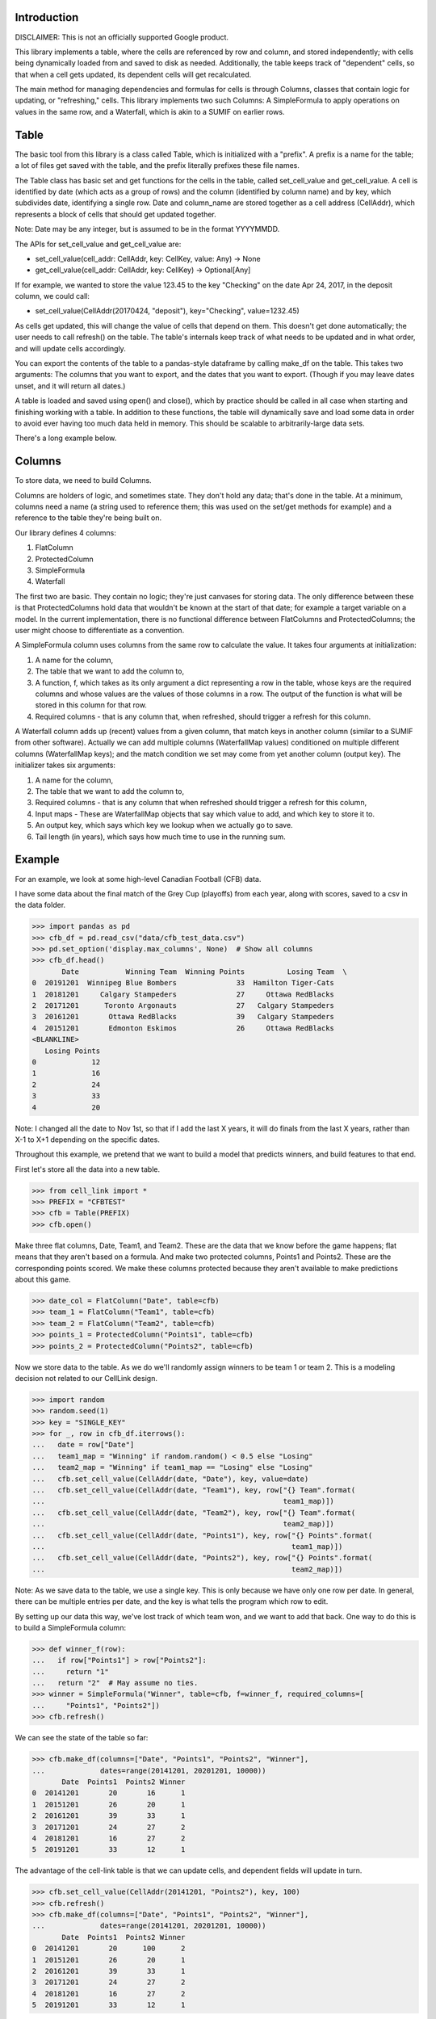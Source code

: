 Introduction
============

DISCLAIMER:  This is not an officially supported Google product.

This library implements a table, where the cells are referenced by row and 
column, and stored independently; with cells being dynamically loaded from 
and saved to disk as needed.  Additionally, the table keeps track of 
"dependent" cells, so that when a cell gets updated, its dependent cells will
get recalculated. 

The main method for managing dependencies and formulas for cells is through 
Columns, classes that contain logic for updating, or "refreshing," cells.  
This library implements two such Columns:  A SimpleFormula to apply 
operations on values in the same row, and a Waterfall, which is akin to a 
SUMIF on earlier rows. 

Table
=====

The basic tool from this library is a class called Table, which is 
initialized with a "prefix".  A prefix is a name for the table; a lot of 
files get saved with the table, and the prefix literally prefixes these file 
names. 

The Table class has basic set and get functions for the cells in the table, 
called set_cell_value and get_cell_value.  A cell is identified by date 
(which acts as a group of rows) and the column (identified by column name) 
and by key, which subdivides date, identifying a single row.  Date and 
column_name are stored together as a cell address (CellAddr), which 
represents a block of cells that should get updated together. 

Note: Date may be any integer, but is assumed to be in the format YYYYMMDD. 

The APIs for set_cell_value and get_cell_value are:

*  set_cell_value(cell_addr: CellAddr, key: CellKey, value: Any) -> None
*  get_cell_value(cell_addr: CellAddr, key: CellKey) -> Optional[Any]

If for example, we wanted to store the value 123.45 to the key "Checking" on 
the date Apr 24, 2017, in the deposit column, we could call: 

*  set_cell_value(CellAddr(20170424, "deposit"), key="Checking", value=1232.45)

As cells get updated, this will change the value of cells that depend on them.
This doesn't get done automatically; the user needs to call refresh() on 
the table.  The table's internals keep track of what needs to be updated and 
in what order, and will update cells accordingly. 

You can export the contents of the table to a pandas-style dataframe by 
calling make_df on the table.  This takes two arguments:  The columns that 
you want to export, and the dates that you want to export.  (Though if you 
may leave dates unset, and it will return all dates.) 

A table is loaded and saved using open() and close(), which by practice 
should be called in all case when starting and finishing working with a table.
In addition to these functions, the table will dynamically save and load 
some data in order to avoid ever having too much data held in memory.  This 
should be scalable to arbitrarily-large data sets. 

There's a long example below.

Columns
=======

To store data, we need to build Columns.

Columns are holders of logic, and sometimes state.  They don't hold any data;
that's done in the table.   At a minimum, columns need a name (a string used
to reference them; this was used on the set/get methods for example) and a 
reference to the table they're being built on. 

Our library defines 4 columns:

1.  FlatColumn
2.  ProtectedColumn
3.  SimpleFormula
4.  Waterfall

The first two are basic.  They contain no logic; they're just canvases for 
storing data.  The only difference between these is that ProtectedColumns 
hold data that wouldn't be known at the start of that date; for example a 
target variable on a model.  In the current implementation, there is no 
functional difference between FlatColumns and ProtectedColumns; the user 
might choose to differentiate as a convention. 

A SimpleFormula column uses columns from the same row to calculate the value.
It takes four arguments at initialization:

1.  A name for the column,
2.  The table that we want to add the column to,
3.  A function, f, which takes as its only argument a dict representing a row
    in the table, whose keys are the required columns and whose values are the 
    values of those columns in a row.  The output of the function is what will 
    be stored in this column for that row.
4.  Required columns - that is any column that, when refreshed, should trigger 
    a refresh for this column.

A Waterfall column adds up (recent) values from a given column, that match 
keys in another column (similar to a SUMIF from other software).  Actually we
can add multiple columns (WaterfallMap values) conditioned on multiple 
different columns (WaterfallMap keys); and the match condition we set may 
come from yet another column (output key).  The initializer takes six 
arguments: 

1.  A name for the column, 
2.  The table that we want to add the column to, 
3.  Required columns - that is any column that when refreshed should trigger 
    a refresh for this column, 
4.  Input maps - These are WaterfallMap objects that say which value to add, 
    and which key to store it to.
5.  An output key, which says which key we lookup when we actually go to save.
6.  Tail length (in years), which says how much time to use in the running 
    sum.

Example
=======

For an example, we look at some high-level Canadian Football (CFB) data.

I have some data about the final match of the Grey Cup (playoffs) from each 
year, along with scores, saved to a csv in the data folder. 

>>> import pandas as pd
>>> cfb_df = pd.read_csv("data/cfb_test_data.csv")
>>> pd.set_option('display.max_columns', None)  # Show all columns
>>> cfb_df.head()
       Date           Winning Team  Winning Points          Losing Team  \
0  20191201  Winnipeg Blue Bombers              33  Hamilton Tiger-Cats   
1  20181201     Calgary Stampeders              27     Ottawa RedBlacks   
2  20171201      Toronto Argonauts              27   Calgary Stampeders   
3  20161201       Ottawa RedBlacks              39   Calgary Stampeders   
4  20151201       Edmonton Eskimos              26     Ottawa RedBlacks   
<BLANKLINE>
   Losing Points  
0             12  
1             16  
2             24  
3             33  
4             20  

Note: I changed all the date to Nov 1st, so that if I add the last X years, 
it will do finals from the last X years, rather than X-1 to X+1 depending on 
the specific dates. 

Throughout this example, we pretend that we want to build a model that 
predicts winners, and build features to that end. 

First let's store all the data into a new table.

>>> from cell_link import *
>>> PREFIX = "CFBTEST"
>>> cfb = Table(PREFIX)
>>> cfb.open()

Make three flat columns, Date, Team1, and Team2.  These are the data that we 
know before the game happens; flat means that they aren't based on a formula.
And make two protected columns, Points1 and Points2.  These are the 
corresponding points scored.  We make these columns protected because they 
aren't available to make predictions about this game. 

>>> date_col = FlatColumn("Date", table=cfb)
>>> team_1 = FlatColumn("Team1", table=cfb)
>>> team_2 = FlatColumn("Team2", table=cfb)
>>> points_1 = ProtectedColumn("Points1", table=cfb)
>>> points_2 = ProtectedColumn("Points2", table=cfb)

Now we store data to the table.  As we do we'll randomly assign winners to be
team 1 or team 2.  This is a modeling decision not related to our CellLink 
design. 

>>> import random
>>> random.seed(1)
>>> key = "SINGLE_KEY"
>>> for _, row in cfb_df.iterrows():
...   date = row["Date"]
...   team1_map = "Winning" if random.random() < 0.5 else "Losing"
...   team2_map = "Winning" if team1_map == "Losing" else "Losing"
...   cfb.set_cell_value(CellAddr(date, "Date"), key, value=date)
...   cfb.set_cell_value(CellAddr(date, "Team1"), key, row["{} Team".format(
...                                                        team1_map)])
...   cfb.set_cell_value(CellAddr(date, "Team2"), key, row["{} Team".format(
...                                                        team2_map)])
...   cfb.set_cell_value(CellAddr(date, "Points1"), key, row["{} Points".format(
...                                                          team1_map)])
...   cfb.set_cell_value(CellAddr(date, "Points2"), key, row["{} Points".format(
...                                                          team2_map)])

Note:  As we save data to the table, we use a single key.  This is only 
because we have only one row per date.  In general, there can be multiple 
entries per date, and the key is what tells the program which row to edit. 

By setting up our data this way, we've lost track of which team won, and we 
want to add that back.  One way to do this is to build a SimpleFormula column:

>>> def winner_f(row):
...   if row["Points1"] > row["Points2"]:
...     return "1"
...   return "2"  # May assume no ties.
>>> winner = SimpleFormula("Winner", table=cfb, f=winner_f, required_columns=[
...     "Points1", "Points2"])
>>> cfb.refresh()

We can see the state of the table so far:

>>> cfb.make_df(columns=["Date", "Points1", "Points2", "Winner"],
...             dates=range(20141201, 20201201, 10000))
       Date  Points1  Points2 Winner
0  20141201       20       16      1
1  20151201       26       20      1
2  20161201       39       33      1
3  20171201       24       27      2
4  20181201       16       27      2
5  20191201       33       12      1

The advantage of the cell-link table is that we can update cells, and 
dependent fields will update in turn. 

>>> cfb.set_cell_value(CellAddr(20141201, "Points2"), key, 100)
>>> cfb.refresh()
>>> cfb.make_df(columns=["Date", "Points1", "Points2", "Winner"],
...             dates=range(20141201, 20201201, 10000))
       Date  Points1  Points2 Winner
0  20141201       20      100      2
1  20151201       26       20      1
2  20161201       39       33      1
3  20171201       24       27      2
4  20181201       16       27      2
5  20191201       33       12      1

Now let's build some features.  Maybe a predictive feature would be how many 
times the team has made it to the final game in the last ten years.  We can 
calculate this with the Waterfall column: 

First we will need to make a column of ones, because Waterfall always 
operates by adding another column.  For us, we will add 1 if the team is 
present in prior rows.  To fill out a row, we can take advantage of 
dictionary of dates/keys stored on the table, called cfb.ds.dates_keys. 

>>> ones = FlatColumn("Ones", table=cfb)
>>> for date, keys in cfb.ds.dates_keys.items():
...   for key in keys:  # Should only be one for us.
...     cfb.set_cell_value(CellAddr(date, "Ones"), key, 1)

Now we build Waterfall columns for both Player1 and Player2.  For this column, we set:

*  Input maps - We sum the Ones column for each row (the number 1), but we add
   this for both the "Team1" key and the "Team2" key.
*  Output key - For Team1 10yr Appearances, we look at Team1 to know which sum
   (of those we calculated) we should look at.
*  Tail length - to count pariticipation in the previous ten years, we set this
   to 10. 

>>> team1_10yr_appearances = Waterfall(
...     "Team1 10yr Appearances", table=cfb,
...     required_columns=["Team1", "Team2", "Ones"],
...     input_maps=[WaterfallMap("Team1", "Ones"),
...                 WaterfallMap("Team2", "Ones")],
...     output_key="Team1",
...     tail_length_years=10)
>>> team2_10yr_appearances = Waterfall(
...     "Team2 10yr Appearances", table=cfb,
...     required_columns=["Team1", "Team2", "Ones"],
...     input_maps=[WaterfallMap("Team1", "Ones"),
...                 WaterfallMap("Team2", "Ones")],
...     output_key="Team2",
...     tail_length_years=10)
>>> cfb.refresh()

We can now see these columns:

>>> cfb.make_df(columns=["Date", "Team1", "Team2", "Team1 10yr Appearances",
...                      "Team2 10yr Appearances"],
...             dates=range(20041201, 20201201, 10000))
        Date                     Team1                     Team2  \
0   20041201                  BC Lions         Toronto Argonauts   
1   20051201          Edmonton Eskimos        Montreal Alouettes   
2   20061201                  BC Lions        Montreal Alouettes   
3   20071201     Winnipeg Blue Bombers  Saskatchewan Roughriders   
4   20081201        Calgary Stampeders        Montreal Alouettes   
5   20091201  Saskatchewan Roughriders        Montreal Alouettes   
6   20101201        Montreal Alouettes  Saskatchewan Roughriders   
7   20111201                  BC Lions     Winnipeg Blue Bombers   
8   20121201        Calgary Stampeders         Toronto Argonauts   
9   20131201       Hamilton Tiger-Cats  Saskatchewan Roughriders   
10  20141201        Calgary Stampeders       Hamilton Tiger-Cats   
11  20151201          Edmonton Eskimos          Ottawa RedBlacks   
12  20161201          Ottawa RedBlacks        Calgary Stampeders   
13  20171201        Calgary Stampeders         Toronto Argonauts   
14  20181201          Ottawa RedBlacks        Calgary Stampeders   
15  20191201     Winnipeg Blue Bombers       Hamilton Tiger-Cats   
<BLANKLINE>
    Team1 10yr Appearances  Team2 10yr Appearances  
0                        2                       2  
1                        3                       3  
2                        2                       4  
3                        1                       1  
4                        3                       5  
5                        1                       6  
6                        7                       2  
7                        2                       2  
8                        1                       1  
9                        0                       3  
10                       2                       1  
11                       1                       0  
12                       1                       3  
13                       4                       1  
14                       2                       5  
15                       1                       2  

In 2017, Team 1 was the Stampeders, and we say that they've had 4 recent 
appearances.  We can see that these are from years 08, 12, 14, and 16.  On 
the other hand, in 2015, the RedBlacks have no recent appearances.  (This is 
actually their first time in the final round since their founding in 2010.) 

Another potentially predictive variable is point differential (PD), defined 
as points scored (in past games) minus points opponent scored.  To calculate 
this, we first calculate points for (PF) and points against (PA) for the last
ten years. 

>>> pf1 = Waterfall("PF1", table=cfb,
...     required_columns=["Team1", "Team2", "Points1", "Points2"],
...     input_maps=[WaterfallMap("Team1", "Points1"),
...                 WaterfallMap("Team2", "Points2")],
...     output_key="Team1", tail_length_years=10)
>>> pf2 = Waterfall("PF2", table=cfb,
...     required_columns=["Team1", "Team2", "Points1", "Points2"],
...     input_maps=[WaterfallMap("Team1", "Points1"),
...                 WaterfallMap("Team2", "Points2")],
...     output_key="Team2", tail_length_years=10)
>>> pa1 = Waterfall("PA1", table=cfb,
...     required_columns=["Team1", "Team2", "Points1", "Points2"],
...     input_maps=[WaterfallMap("Team1", "Points2"),
...                 WaterfallMap("Team2", "Points1")],
...     output_key="Team1", tail_length_years=10)
>>> pa2 = Waterfall("PA2", table=cfb,
...     required_columns=["Team1", "Team2", "Points1", "Points2"],
...     input_maps=[WaterfallMap("Team1", "Points2"),
...                 WaterfallMap("Team2", "Points1")],
...     output_key="Team2", tail_length_years=10)

Now we put SimpleFormulas on top of the new fields.

>>> pd1 = SimpleFormula("PD1", table=cfb, f=lambda row: row["PF1"]-row["PA1"],
...                     required_columns=["PF1", "PA1"])
>>> pd2 = SimpleFormula("PD2", table=cfb, f=lambda row: row["PF2"]-row["PA2"],
...                     required_columns=["PF2", "PA2"])
>>> cfb.refresh()

And display:

>>> cfb.make_df(columns=["Date", "Team1", "PD1", "Team2", "PD2"],
...             dates=range(20091201, 20201201, 10000))
        Date                     Team1  PD1                     Team2  PD2
0   20091201  Saskatchewan Roughriders    4        Montreal Alouettes  -27
1   20101201        Montreal Alouettes  -26  Saskatchewan Roughriders    3
2   20111201                  BC Lions    3     Winnipeg Blue Bombers  -12
3   20121201        Calgary Stampeders    8         Toronto Argonauts    8
4   20131201       Hamilton Tiger-Cats    0  Saskatchewan Roughriders    0
5   20141201        Calgary Stampeders   -5       Hamilton Tiger-Cats  -22
6   20151201          Edmonton Eskimos    3          Ottawa RedBlacks    0
7   20161201          Ottawa RedBlacks   -6        Calgary Stampeders  -85
8   20171201        Calgary Stampeders  -91         Toronto Argonauts   13
9   20181201          Ottawa RedBlacks    0        Calgary Stampeders  -94
10  20191201     Winnipeg Blue Bombers  -11       Hamilton Tiger-Cats   58

We could go even further and calculate points differential per game (PDPG).  
Notice we need to handle the denominator = 0. 

>>> def pdpg_f(row, player_no):
...   appearances = row["Team{} 10yr Appearances".format(player_no)]
...   if appearances == 0:
...     return None
...   return row["PD{}".format(player_no)] / appearances
>>> pdpg1 = SimpleFormula("PDPG1", table=cfb, f=lambda row: pdpg_f(row, "1"),
...                       required_columns=["Team1 10yr Appearances", "PD1"])
>>> pdpg2 = SimpleFormula("PDPG2", table=cfb, f=lambda row: pdpg_f(row, "2"),
...                       required_columns=["Team2 10yr Appearances", "PD2"])
>>> cfb.refresh()
>>> cfb.make_df(columns=["Date", "Team1", "PDPG1", "Team2", "PDPG2"],
...             dates=range(20091201, 20201201, 10000))
        Date                     Team1      PDPG1                     Team2  \
0   20091201  Saskatchewan Roughriders   4.000000        Montreal Alouettes   
1   20101201        Montreal Alouettes  -3.714286  Saskatchewan Roughriders   
2   20111201                  BC Lions   1.500000     Winnipeg Blue Bombers   
3   20121201        Calgary Stampeders   8.000000         Toronto Argonauts   
4   20131201       Hamilton Tiger-Cats        NaN  Saskatchewan Roughriders   
5   20141201        Calgary Stampeders  -2.500000       Hamilton Tiger-Cats   
6   20151201          Edmonton Eskimos   3.000000          Ottawa RedBlacks   
7   20161201          Ottawa RedBlacks  -6.000000        Calgary Stampeders   
8   20171201        Calgary Stampeders -22.750000         Toronto Argonauts   
9   20181201          Ottawa RedBlacks   0.000000        Calgary Stampeders   
10  20191201     Winnipeg Blue Bombers -11.000000       Hamilton Tiger-Cats   
<BLANKLINE>
        PDPG2  
0   -4.500000  
1    1.500000  
2   -6.000000  
3    8.000000  
4    0.000000  
5  -22.000000  
6         NaN  
7  -28.333333  
8   13.000000  
9  -18.800000  
10  29.000000  

Let's say that we found out that there's a data error, and that in 2009 the 
Alouettes (Team1) actually scored 100,000 points.  We can update that field, 
and this will trigger an update of Points For, Points Against, Points 
Differential, and PDPG in that order: 

>>> cfb.set_cell_value(CellAddr(20091201, "Points1"), key, 100000)
>>> cfb.refresh()
>>> cfb.make_df(columns=["Date", "Team1", "PDPG1", "Team2", "PDPG2"],
...             dates=range(20091201, 20201201, 10000))
        Date                     Team1         PDPG1  \
0   20091201  Saskatchewan Roughriders      4.000000   
1   20101201        Montreal Alouettes -14285.571429   
2   20111201                  BC Lions      1.500000   
3   20121201        Calgary Stampeders      8.000000   
4   20131201       Hamilton Tiger-Cats           NaN   
5   20141201        Calgary Stampeders     -2.500000   
6   20151201          Edmonton Eskimos      3.000000   
7   20161201          Ottawa RedBlacks     -6.000000   
8   20171201        Calgary Stampeders    -22.750000   
9   20181201          Ottawa RedBlacks      0.000000   
10  20191201     Winnipeg Blue Bombers    -11.000000   
<BLANKLINE>
                       Team2         PDPG2  
0         Montreal Alouettes     -4.500000  
1   Saskatchewan Roughriders  49988.000000  
2      Winnipeg Blue Bombers     -6.000000  
3          Toronto Argonauts      8.000000  
4   Saskatchewan Roughriders  33324.333333  
5        Hamilton Tiger-Cats    -22.000000  
6           Ottawa RedBlacks           NaN  
7         Calgary Stampeders    -28.333333  
8          Toronto Argonauts     13.000000  
9         Calgary Stampeders    -18.800000  
10       Hamilton Tiger-Cats     29.000000  


Note:  We see that this negatively affects the Roughriders, who were their 
opponent that year. 

Another nice feature of this is that we can add a new row easily.  If we find
out that Ottawa RedBlacks are slated to play the Hamilton Tiger-Cats in 
2020, then we can add this row: 

>>> cfb.set_cell_value(CellAddr(20201201, "Team1"), key, "Ottawa RedBlacks")
>>> cfb.set_cell_value(CellAddr(20201201, "Team2"), key, "Hamilton Tiger-Cats")
>>> cfb.refresh()

This triggers a calculation for all of our fields, we can then see:

>>> cfb.make_df(columns=["Date", "Team1", "Team2", "Team1 10yr Appearances",
...     "Team2 10yr Appearances", "PD1", "PD2", "PDPG1", "PDPG2"], dates=[
...     20201201])
   Date             Team1                Team2  Team1 10yr Appearances  \
0  None  Ottawa RedBlacks  Hamilton Tiger-Cats                       3   
<BLANKLINE>
   Team2 10yr Appearances  PD1  PD2     PDPG1      PDPG2  
0                       3  -11   37 -3.666667  12.333333  

Clean-up

>>> cfb.close()
>>> for root,_, files in os.walk("data"):
...   for file in files:
...     if file.find(PREFIX) != -1:
...       os.remove(os.path.join(root, file))
